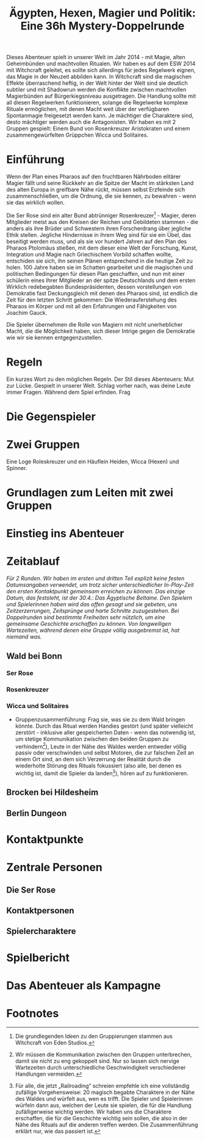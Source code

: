 #+title: Ägypten, Hexen, Magier und Politik: Eine 36h Mystery-Doppelrunde
#+options: toc:nil num:nil 

#+BEGIN_ABSTRACT
Dieses Abenteuer spielt in unserer Welt im Jahr 2014 - mit Magie, alten Geheimbünden und machtvollen Ritualen. Wir haben es auf dem ESW 2014 mit Witchcraft geleitet, es sollte sich allerdings für jedes Regelwerk eignen, das Magie in der Neuzeit abbilden kann. In Witchcraft sind die magischen Effekte überraschend heftig, in der Welt hinter der Welt sind sie deutlich subtiler und mit Shadowrun werden die Konflikte zwischen machtvollen Magierbünden auf Bürgerkiegsniveau ausgetragen. Die Handlung sollte mit all diesen Regelwerken funktionieren, solange die Regelwerke komplexe Rituale ermöglichen, mit denen Macht weit über der verfügbaren Spontanmagie freigesetzt werden kann. Je mächtiger die Charaktere sind, desto mächtiger werden auch die Antagonisten. Wir haben es mit 2 Gruppen gespielt: Einem Bund von Rosenkreuzer Aristokraten und einem zusammengewürfelten Grüppchen Wicca und Solitaires.
#+END_ABSTRACT

#+toc: headlines 2

* Einführung
Wenn der Plan eines Pharaos auf den fruchtbaren Nährboden elitärer Magier fällt und seine Rückkehr an die Spitze der Macht im stärksten Land des alten Europa in greifbare Nähe rückt, müssen selbst Erzfeinde sich zusammenschließen, um die Ordnung, die sie kennen, zu bewahren - wenn sie das wirklich wollen.

Die Ser Rose sind ein alter Bund abtrünniger Rosenkreuzer[fn:3] - Magier, deren Mitglieder meist aus den Kreisen der Reichen und Gebildeten stammen - die anders als ihre Brüder und Schwestern ihren Forscherdrang über jegliche Ethik stellen. Jegliche Hindernisse in ihrem Weg sind für sie ein Übel, das beseitigt werden muss, und als sie vor hundert Jahren auf den Plan des Pharaos Ptolomäus stießen, mit dem dieser eine Welt der Forschung, Kunst, Integration und Magie nach Griechischem Vorbild schaffen wollte, entschiden sie sich, ihn seinen Plänen entsprechend in die heutige Zeit zu holen. 100 Jahre haben sie im Schatten gearbeitet und die magischen und politischen Bedingungen für diesen Plan geschaffen, und nun mit einer schülerin eines Ihrer Mitglieder an der spitze Deutschlands und dem ersten Wirklich redebegabten Bundespräsidenten, dessen vorstellungen von Demokratie fast Deckungsgleich mit denen des Pharaos sind, ist endlich die Zeit für den letzten Schritt gekommen: Die Wiederauferstehung des Pharaos im Körper und mit all den Erfahrungen und Fähigkeiten von Joachim Gauck.

Die Spieler übernehmen die Rolle von Magiern mit nicht unerheblicher Macht, die die Möglichkeit haben, sich dieser Intrige gegen die Demokratie wie wir sie kennen entgegenzustellen.
* Regeln
Ein kurzes Wort zu den möglichen Regeln.
Der Stil dieses Abenteuers: Mut zur Lücke. Gespielt in unserer Welt. Schlag vorher nach, was deine Leute immer Fragen. Während dem Spiel erfinden. Frag 
* Die Gegenspieler
* Zwei Gruppen
Eine Loge Roleskreuzer und ein Häuflein Heiden, Wicca (Hexen) und Spinner.
* Grundlagen zum Leiten mit zwei Gruppen

* Einstieg ins Abenteuer

* Zeitablauf
/Für 2 Runden. Wir haben im ersten und dritten Teil explizit keine festen Datumsangaben verwendet, um trotz sicher unterschiedlicher In-Play-Zeit den ersten Kontaktpunkt gemeinsam erreichen zu können. Das einzige Datum, das feststeht, ist der 30.4.: Das Ägyptische Beltaine. Den Spielern und Spielerinnen haben wird das offen gesagt und sie gebeten, uns Zeitzerzerrungen, Zeitsprünge und harte Schnitte zuzugestehen. Bei Doppelrunden sind bestimmte Freiheiten sehr nützlich, um eine gemeinsame Geschichte erschaffen zu können. Von langweiligen Wartezeiten, während denen eine Gruppe völlig ausgebremst ist, hat niemand was./

** Wald bei Bonn
*** Ser Rose
*** Rosenkreuzer
*** Wicca und Solitaires
- Gruppenzusammenführung: Frag sie, was sie zu dem Wald bringen könnte. Durch das Ritual werden Handies gestört (und später vielleicht zerstört - inklusive aller gespeicherten Daten - wenn das notwendig ist, um stetige Kommunikation zwischen den beiden Gruppen zu verhindern[fn:2]), Leute in der Nähe des Waldes werden entweder völlig passiv oder verschwinden und selbst Motoren, die zur falschen Zeit an einem Ort sind, an dem sich Verzerrung der Realität durch die wiederholte Störung des Rituals fokussiert (also alle, bei denen es wichtig ist, damit die Spieler da landen[fn:1]), hören auf zu funktionieren.
** Brocken bei Hildesheim
** Berlin Dungeon

* Kontaktpunkte
* Zentrale Personen
** Die Ser Rose
** Kontaktpersonen
** Spielercharaktere
* Spielbericht
* Das Abenteuer als Kampagne

* Footnotes

[fn:1] Für alle, die jetzt „Railroading“ schreien empfehle ich eine vollständig zufällige Vorgehensweise: 20 magisch begabte Charaktere in der Nähe des Waldes und würfelt aus, wen es trifft. Die Spieler und Spielerinnen würfeln dann aus, welchen der Leute sie spielen, die für die Handlung zufälligerweise wichtig werden. Wir haben uns die Charaktere erschaffen, die für die Geschichte wichtig sein sollen, die also in der Nähe des Rituals auf die anderen treffen werden. Die Zusammenführung erklärt nur, wie das passiert ist.

[fn:2] Wir müssen die Kommunikation zwischen den Gruppen unterbrechen, damit sie nicht zu eng gekoppelt sind. Nur so lassen sich nervige Wartezeiten durch unterschiedliche Geschwindigkeit verschiedener Handlungen vermeiden.

[fn:3] Die grundlegenden Ideen zu den Gruppierungen stammen aus Witchcraft von Eden Studios.
